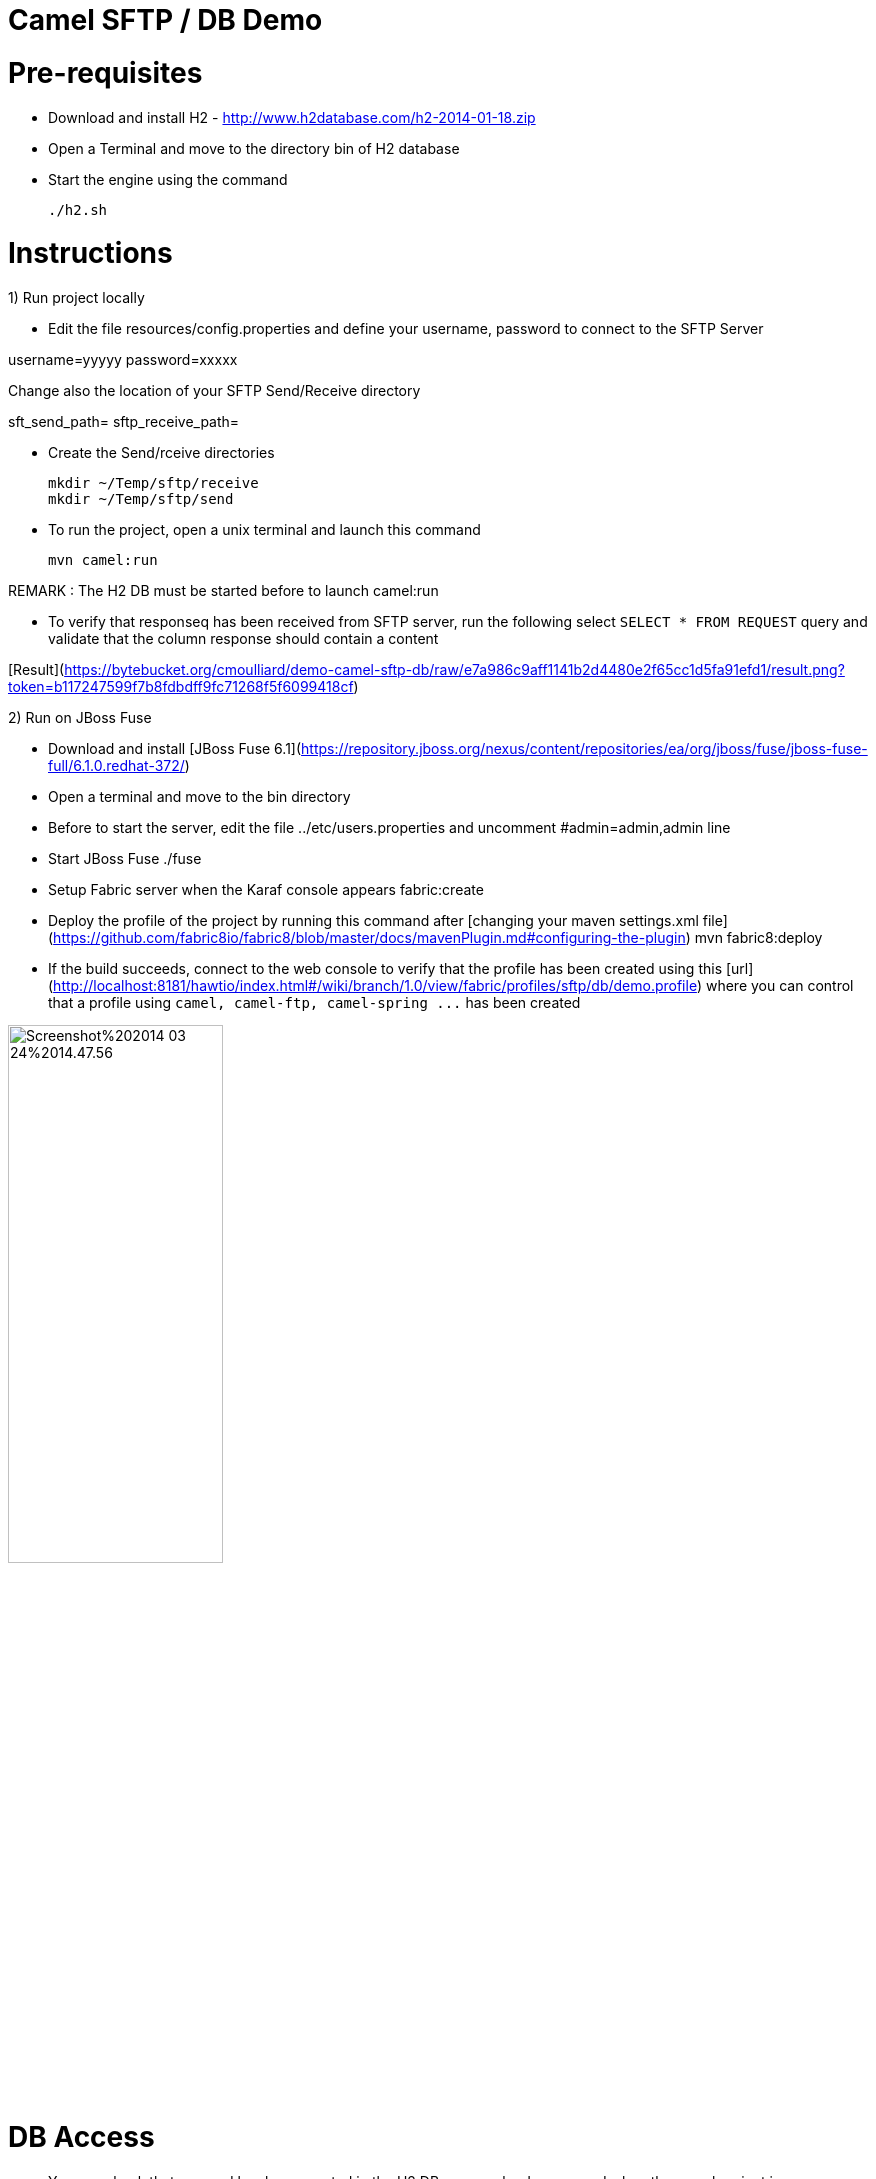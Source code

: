 Camel SFTP / DB Demo
====================

Pre-requisites
==============

* Download and install H2 - http://www.h2database.com/h2-2014-01-18.zip

* Open a Terminal and move to the directory bin of H2 database

* Start the engine using the command

    ./h2.sh


Instructions
============

1) Run project locally

* Edit the file resources/config.properties and define your username, password to connect to the SFTP Server

username=yyyyy
password=xxxxx

Change also the location of your SFTP Send/Receive directory

sft_send_path=
sftp_receive_path=

* Create the Send/rceive directories

  mkdir ~/Temp/sftp/receive
  mkdir ~/Temp/sftp/send

* To run the project, open a unix terminal and launch this command

    mvn camel:run

REMARK : The H2 DB must be started before to launch camel:run

* To verify that responseq has been received from SFTP server, run the following select `SELECT * FROM REQUEST`
query and validate that the column response should contain a content

[Result](https://bytebucket.org/cmoulliard/demo-camel-sftp-db/raw/e7a986c9aff1141b2d4480e2f65cc1d5fa91efd1/result.png?token=b117247599f7b8fdbdff9fc71268f5f6099418cf)

2) Run on JBoss Fuse

* Download and install [JBoss Fuse 6.1](https://repository.jboss.org/nexus/content/repositories/ea/org/jboss/fuse/jboss-fuse-full/6.1.0.redhat-372/)
* Open a terminal and move to the bin directory
* Before to start the server, edit the file ../etc/users.properties and uncomment #admin=admin,admin line
* Start JBoss Fuse
    ./fuse
* Setup Fabric server when the Karaf console appears
    fabric:create
* Deploy the profile of the project by running this command after [changing your maven settings.xml file](https://github.com/fabric8io/fabric8/blob/master/docs/mavenPlugin.md#configuring-the-plugin)
    mvn fabric8:deploy
* If the build succeeds, connect to the web console to verify that the profile has been created using this [url](http://localhost:8181/hawtio/index.html#/wiki/branch/1.0/view/fabric/profiles/sftp/db/demo.profile) where you can control
that a profile using `camel, camel-ftp, camel-spring ...` has been created

image::http://www.dropbox.com/s/t77jljs9rmjdf77/Screenshot%202014-03-24%2014.47.56.png[width="50%",height="50%"]


DB Access
=========

* You can check that a record has been created in the H2 DB as we upload one record when the camel project is created/started

* Your browser should be opened with this address : http://192.168.1.3:8082/

    GenericH2 Server
    URL : jdbc:h2:tcp://localhost/~/Temp/TEST
    User : sa
    Password:


* Verify that a record has been created

    SELECT * FROM REQUEST




